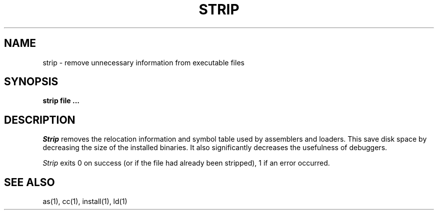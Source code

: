 .\" Copyright (c) 1989 The Regents of the University of California.
.\" All rights reserved.
.\"
.\" Redistribution and use in source and binary forms are permitted
.\" provided that the above copyright notice and this paragraph are
.\" duplicated in all such forms and that any documentation,
.\" advertising materials, and other materials related to such
.\" distribution and use acknowledge that the software was developed
.\" by the University of California, Berkeley.  The name of the
.\" University may not be used to endorse or promote products derived
.\" from this software without specific prior written permission.
.\" THIS SOFTWARE IS PROVIDED ``AS IS'' AND WITHOUT ANY EXPRESS OR
.\" IMPLIED WARRANTIES, INCLUDING, WITHOUT LIMITATION, THE IMPLIED
.\" WARRANTIES OF MERCHANTABILITY AND FITNESS FOR A PARTICULAR PURPOSE.
.\"
.\"	@(#)strip.1	6.3 (Berkeley) 12/09/89
.\"
.TH STRIP 1 ""
.AT 3
.SH NAME
strip \- remove unnecessary information from executable files
.SH SYNOPSIS
.ft B
strip file ...
.ft R
.SH DESCRIPTION
.I Strip
removes the relocation information and symbol table used by
assemblers and loaders.
This save disk space by decreasing the size of the installed binaries.
It also significantly decreases the usefulness of debuggers.
.PP
.I Strip
exits 0 on success (or if the file had already been stripped), 1 if
an error occurred.
.SH "SEE ALSO"
as(1), cc(1), install(1), ld(1)
